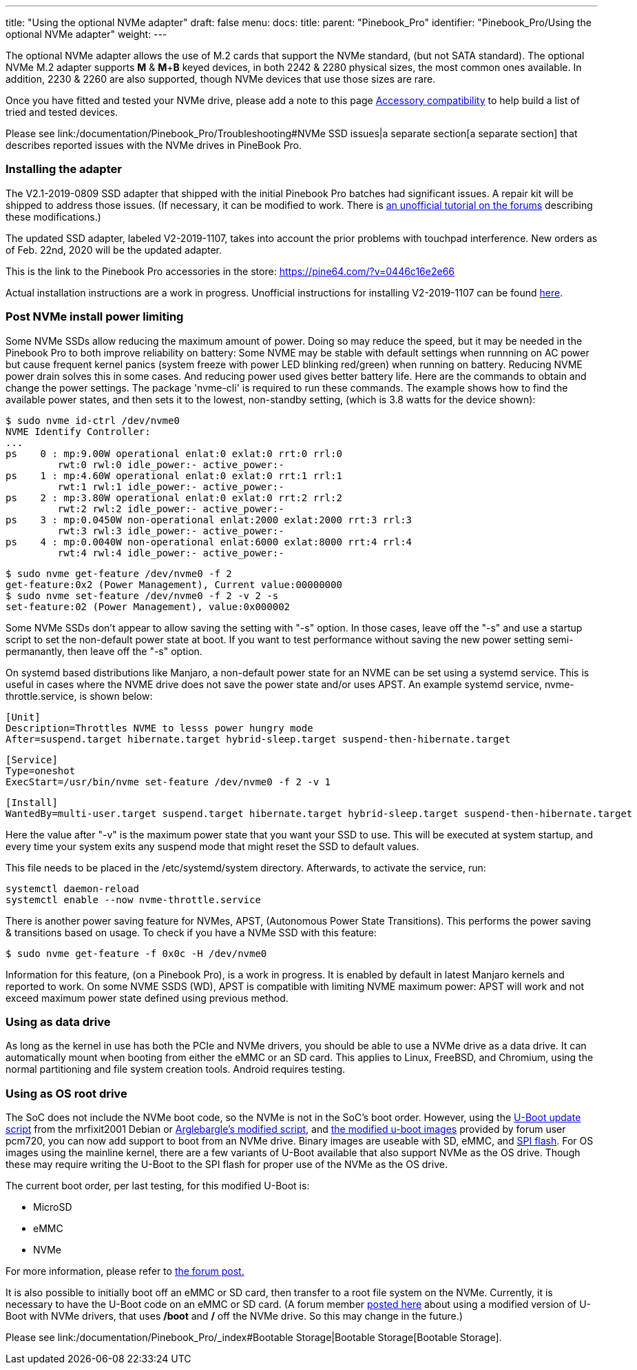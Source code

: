 ---
title: "Using the optional NVMe adapter"
draft: false
menu:
  docs:
    title:
    parent: "Pinebook_Pro"
    identifier: "Pinebook_Pro/Using the optional NVMe adapter"
    weight: 
---


The optional NVMe adapter allows the use of M.2 cards that support the NVMe standard, (but not SATA standard). The optional NVMe M.2 adapter supports *M* & *M*+*B* keyed devices, in both 2242 & 2280 physical sizes, the most common ones available. In addition, 2230 & 2260 are also supported, though NVMe devices that use those sizes are rare.

Once you have fitted and tested your NVMe drive, please add a note to this page link:/documentation/Pinebook_Pro/Accessory/Compatibility[Accessory compatibility] to help build a list of tried and tested devices.

Please see link:/documentation/Pinebook_Pro/Troubleshooting#NVMe SSD issues|a separate section[a separate section] that describes reported issues with the NVMe drives in PineBook Pro.

=== Installing the adapter

The V2.1-2019-0809 SSD adapter that shipped with the initial Pinebook Pro batches had significant issues. A repair kit will be shipped to address those issues.
(If necessary, it can be modified to work. There is https://forum.pine64.org/showthread.php?tid=8322&pid=52700#pid52700[an unofficial tutorial on the forums] describing these modifications.)

The updated SSD adapter, labeled V2-2019-1107, takes into account the prior problems with touchpad interference. New orders as of Feb. 22nd, 2020 will be the updated adapter.

This is the link to the Pinebook Pro accessories in the store: https://pine64.com/?v=0446c16e2e66

Actual installation instructions are a work in progress. Unofficial instructions for installing V2-2019-1107 can be found https://eli.gladman.cc/blog/2020/06/23/pine-book-pro-nvme.html[here].

=== Post NVMe install power limiting

Some NVMe SSDs allow reducing the maximum amount of power. Doing so may reduce the speed, but it may be needed in the Pinebook Pro to both improve reliability on battery: Some NVME may be stable with default settings when runnning on AC power but cause frequent kernel panics (system freeze with power LED blinking red/green) when running on battery. Reducing NVME power drain solves this in some cases. And reducing power used gives better battery life.
Here are the commands to obtain and change the power settings. The package 'nvme-cli' is required to run these commands. The example shows how to find the available power states, and then sets it to the lowest, non-standby setting, (which is 3.8 watts for the device shown):

 $ sudo nvme id-ctrl /dev/nvme0
 NVME Identify Controller:
 ...
 ps    0 : mp:9.00W operational enlat:0 exlat:0 rrt:0 rrl:0
          rwt:0 rwl:0 idle_power:- active_power:-
 ps    1 : mp:4.60W operational enlat:0 exlat:0 rrt:1 rrl:1
          rwt:1 rwl:1 idle_power:- active_power:-
 ps    2 : mp:3.80W operational enlat:0 exlat:0 rrt:2 rrl:2
          rwt:2 rwl:2 idle_power:- active_power:-
 ps    3 : mp:0.0450W non-operational enlat:2000 exlat:2000 rrt:3 rrl:3
          rwt:3 rwl:3 idle_power:- active_power:-
 ps    4 : mp:0.0040W non-operational enlat:6000 exlat:8000 rrt:4 rrl:4
          rwt:4 rwl:4 idle_power:- active_power:-

 $ sudo nvme get-feature /dev/nvme0 -f 2
 get-feature:0x2 (Power Management), Current value:00000000
 $ sudo nvme set-feature /dev/nvme0 -f 2 -v 2 -s
 set-feature:02 (Power Management), value:0x000002

Some NVMe SSDs don't appear to allow saving the setting with "-s" option. In those cases, leave off the "-s" and use a startup script to set the non-default power state at boot. If you want to test performance without saving the new power setting semi-permanantly, then leave off the "-s" option.

On systemd based distributions like Manjaro, a non-default power state for an NVME can be set using a systemd service. This is useful in cases where the NVME drive does not save the power state and/or uses APST. An example systemd service, nvme-throttle.service, is shown below:

 [Unit]
 Description=Throttles NVME to lesss power hungry mode
 After=suspend.target hibernate.target hybrid-sleep.target suspend-then-hibernate.target

 [Service]
 Type=oneshot
 ExecStart=/usr/bin/nvme set-feature /dev/nvme0 -f 2 -v 1

 [Install]
 WantedBy=multi-user.target suspend.target hibernate.target hybrid-sleep.target suspend-then-hibernate.target

Here the value after "-v" is the maximum power state that you want your SSD to use. This will be executed at system startup, and every time your system exits any suspend mode that might reset the SSD to default values.

This file needs to be placed in the /etc/systemd/system directory. Afterwards, to activate the service, run:

 systemctl daemon-reload
 systemctl enable --now nvme-throttle.service

There is another power saving feature for NVMes, APST, (Autonomous Power State Transitions). This performs the power saving & transitions based on usage. To check if you have a NVMe SSD with this feature:

 $ sudo nvme get-feature -f 0x0c -H /dev/nvme0

Information for this feature, (on a Pinebook Pro), is a work in progress. It is enabled by default in latest Manjaro kernels and reported to work.
On some NVME SSDS (WD), APST is compatible with limiting NVME maximum power: APST will work and not exceed maximum power state defined using
previous method.

=== Using as data drive

As long as the kernel in use has both the PCIe and NVMe drivers, you should be able to use a NVMe drive as a data drive. It can automatically mount when booting from either the eMMC or an SD card. This applies to Linux, FreeBSD, and Chromium, using the normal partitioning and file system creation tools. Android requires testing.

=== Using as OS root drive

The SoC does not include the NVMe boot code, so the NVMe is not in the SoC's boot order. However, using the https://github.com/mrfixit2001/updates_repo/blob/v1.1/pinebook/filesystem/mrfixit_update.sh[U-Boot update script] from the mrfixit2001 Debian or https://pastebin.com/raw/EeK074XB[Arglebargle's modified script], and https://github.com/pcm720/rockchip-u-boot/releases[the modified u-boot images] provided by forum user pcm720, you can now add support to boot from an NVMe drive. Binary images are useable with SD, eMMC, and link:/documentation/Pinebook_Pro/SPI[SPI flash]. For OS images using the mainline kernel, there are a few variants of U-Boot available that also support NVMe as the OS drive. Though these may require writing the U-Boot to the SPI flash for proper use of the NVMe as the OS drive.

The current boot order, per last testing, for this modified U-Boot is:

* MicroSD
* eMMC
* NVMe

For more information, please refer to https://forum.pine64.org/showthread.php?tid=8439&pid=53764#pid53764[the forum post.]

It is also possible to initially boot off an eMMC or SD card, then transfer to a root file system on the NVMe. Currently, it is necessary to have the U-Boot code on an eMMC or SD card. (A forum member https://forum.pine64.org/showthread.php?tid=8439[posted here] about using a modified version of U-Boot with NVMe drivers, that uses */boot* and */* off the NVMe drive. So this may change in the future.)

Please see link:/documentation/Pinebook_Pro/_index#Bootable Storage|Bootable Storage[Bootable Storage].

